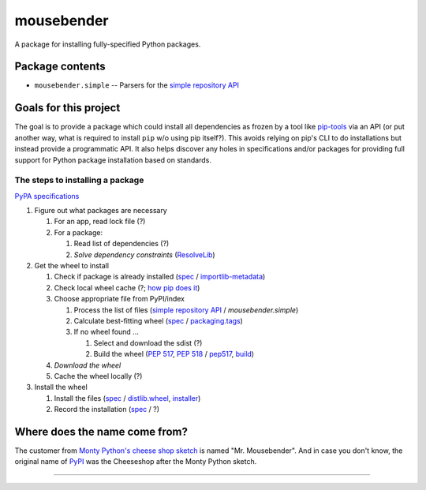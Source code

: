 mousebender
###########
A package for installing fully-specified Python packages.

Package contents
================

- ``mousebender.simple`` -- Parsers for the `simple repository API`_

Goals for this project
======================

The goal is to provide a package which could install all dependencies as frozen by a tool like `pip-tools`_ via an API (or put another way, what is required to install ``pip`` w/o using pip itself?). This avoids relying on pip's CLI to do installations but instead provide a programmatic API. It also helps discover any holes in specifications and/or packages for providing full support for Python package installation based on standards.

The steps to installing a package
---------------------------------

`PyPA specifications`_

#. Figure out what packages are necessary

   #. For an app, read lock file (?)
   #. For a package:

      #. Read list of dependencies (?)
      #. *Solve dependency constraints* (ResolveLib_)

#. Get the wheel to install

   #. Check if package is already installed (`spec <https://packaging.python.org/specifications/recording-installed-packages/>`__ / `importlib-metadata`_)
   #. Check local wheel cache (?; `how pip does it <https://pip.pypa.io/en/stable/reference/pip_install/#caching>`__)
   #. Choose appropriate file from PyPI/index

      #. Process the list of files (`simple repository API`_ / `mousebender.simple`)
      #. Calculate best-fitting wheel (`spec <https://packaging.python.org/specifications/platform-compatibility-tags/>`__ / `packaging.tags`_)
      #. If no wheel found ...

         #. Select and download the sdist (?)
         #. Build the wheel (`PEP 517`_, `PEP 518`_ / pep517_, build_)

   #. *Download the wheel*
   #. Cache the wheel locally (?)

#. Install the wheel

   #. Install the files (`spec <https://packaging.python.org/specifications/distribution-formats/>`__ / `distlib.wheel`_, installer_)
   #. Record the installation (`spec <https://packaging.python.org/specifications/recording-installed-packages/>`__ / ?)


Where does the name come from?
==============================
The customer from `Monty Python's cheese shop sketch`_ is named "Mr. Mousebender". And in case you don't know, the original name of PyPI_ was the Cheeseshop after the Monty Python sketch.


-----

.. image:: https://github.com/brettcannon/mousebender/workflows/CI/badge.svg
    :target: https://github.com/brettcannon/mousebender/actions?query=workflow%3ACI+branch%3Amaster+event%3Apush
    :alt: CI status

.. image:: https://img.shields.io/badge/coverage-100%25-brightgreen
    :target: https://github.com/brettcannon/mousebender/blob/master/pyproject.toml
    :alt: 100% branch coverage

.. image:: https://img.shields.io/badge/code%20style-black-000000.svg
    :target: https://github.com/psf/black
    :alt: Formatted with Black

.. image:: http://www.mypy-lang.org/static/mypy_badge.svg
    :target: https://mypy.readthedocs.io/
    :alt: Checked by mypy

.. image:: https://img.shields.io/pypi/pyversions/mousebender
    :target: https://pypi.org/project/mousebender
    :alt: PyPI - Python Version

.. image:: https://img.shields.io/pypi/l/mousebender
    :target: https://github.com/brettcannon/mousebender/blob/master/LICENSE
    :alt: PyPI - License

.. image:: https://img.shields.io/pypi/wheel/mousebender
    :target: https://pypi.org/project/mousebender/#files
    :alt: PyPI - Wheel


.. _build: https://github.com/pypa/build
.. _distlib.wheel: https://distlib.readthedocs.io/en/latest/tutorial.html#installing-from-wheels
.. _importlib-metadata: https://pypi.org/project/importlib-metadata/
.. _installer: https://github.com/pradyunsg/installer
.. _Monty Python's cheese shop sketch: https://en.wikipedia.org/wiki/Cheese_Shop_sketch
.. _packaging.tags: https://packaging.pypa.io/en/latest/tags/
.. _PEP 517: https://www.python.org/dev/peps/pep-0517/
.. _PEP 518: https://www.python.org/dev/peps/pep-0518/
.. _pep517: https://pypi.org/project/pep517/
.. _pip-tools: https://pypi.org/project/pip-tools/
.. _PyPI: https://pypi.org
.. _PyPA specifications: https://packaging.python.org/specifications/
.. _ResolveLib: https://pypi.org/project/resolvelib/
.. _simple repository API: https://packaging.python.org/specifications/simple-repository-api/
